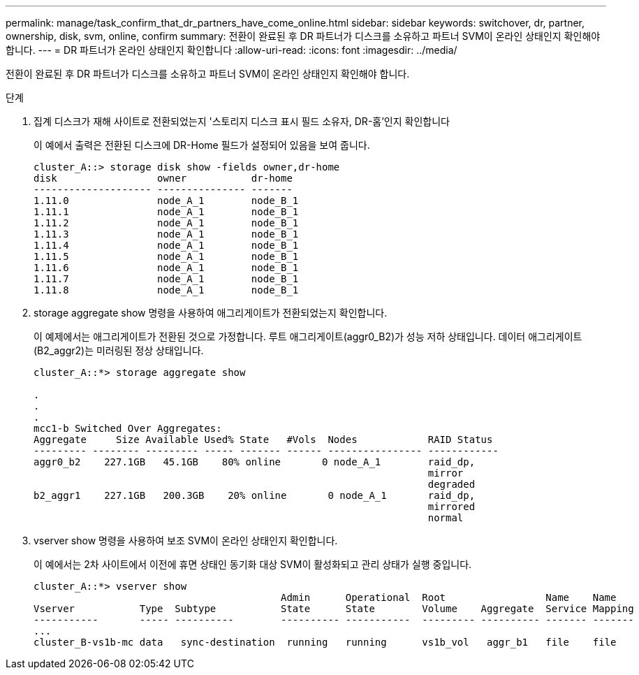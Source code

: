 ---
permalink: manage/task_confirm_that_dr_partners_have_come_online.html 
sidebar: sidebar 
keywords: switchover, dr, partner, ownership, disk, svm, online, confirm 
summary: 전환이 완료된 후 DR 파트너가 디스크를 소유하고 파트너 SVM이 온라인 상태인지 확인해야 합니다. 
---
= DR 파트너가 온라인 상태인지 확인합니다
:allow-uri-read: 
:icons: font
:imagesdir: ../media/


[role="lead"]
전환이 완료된 후 DR 파트너가 디스크를 소유하고 파트너 SVM이 온라인 상태인지 확인해야 합니다.

.단계
. 집계 디스크가 재해 사이트로 전환되었는지 '스토리지 디스크 표시 필드 소유자, DR-홈'인지 확인합니다
+
이 예에서 출력은 전환된 디스크에 DR-Home 필드가 설정되어 있음을 보여 줍니다.

+
[listing]
----
cluster_A::> storage disk show -fields owner,dr-home
disk                 owner           dr-home
-------------------- --------------- -------
1.11.0               node_A_1        node_B_1
1.11.1               node_A_1        node_B_1
1.11.2               node_A_1        node_B_1
1.11.3               node_A_1        node_B_1
1.11.4               node_A_1        node_B_1
1.11.5               node_A_1        node_B_1
1.11.6               node_A_1        node_B_1
1.11.7               node_A_1        node_B_1
1.11.8               node_A_1        node_B_1
----
. storage aggregate show 명령을 사용하여 애그리게이트가 전환되었는지 확인합니다.
+
이 예제에서는 애그리게이트가 전환된 것으로 가정합니다. 루트 애그리게이트(aggr0_B2)가 성능 저하 상태입니다. 데이터 애그리게이트(B2_aggr2)는 미러링된 정상 상태입니다.

+
[listing]
----
cluster_A::*> storage aggregate show

.
.
.
mcc1-b Switched Over Aggregates:
Aggregate     Size Available Used% State   #Vols  Nodes            RAID Status
--------- -------- --------- ----- ------- ------ ---------------- ------------
aggr0_b2    227.1GB   45.1GB    80% online       0 node_A_1        raid_dp,
                                                                   mirror
                                                                   degraded
b2_aggr1    227.1GB   200.3GB    20% online       0 node_A_1       raid_dp,
                                                                   mirrored
                                                                   normal
----
. vserver show 명령을 사용하여 보조 SVM이 온라인 상태인지 확인합니다.
+
이 예에서는 2차 사이트에서 이전에 휴면 상태인 동기화 대상 SVM이 활성화되고 관리 상태가 실행 중입니다.

+
[listing]
----
cluster_A::*> vserver show
                                          Admin      Operational  Root                 Name    Name
Vserver           Type  Subtype           State      State        Volume    Aggregate  Service Mapping
-----------       ----- ----------        ---------- -----------  --------- ---------- ------- -------
...
cluster_B-vs1b-mc data   sync-destination  running   running      vs1b_vol   aggr_b1   file    file
----

